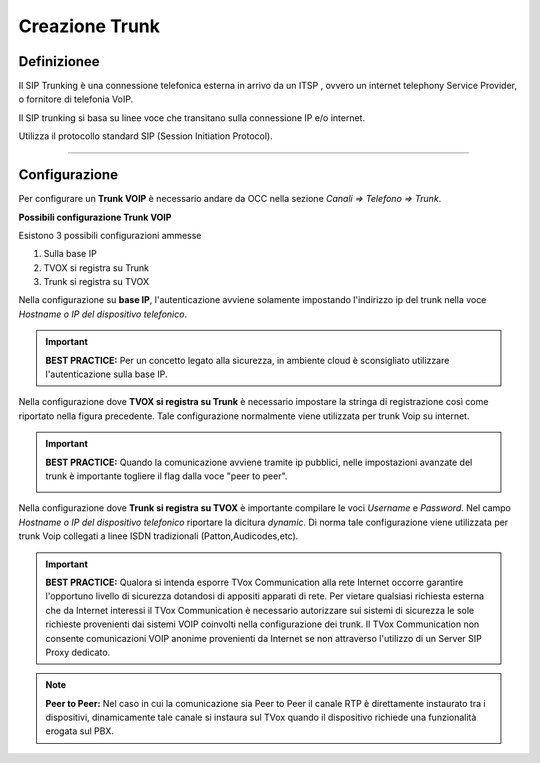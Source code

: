 ===============
Creazione Trunk
===============


Definizionee
============

Il SIP Trunking è una connessione telefonica esterna in arrivo da un ITSP , ovvero un internet telephony Service Provider, o fornitore di telefonia VoIP. 
 
Il SIP trunking si basa su linee voce che transitano sulla connessione IP e/o internet. 
 
Utilizza il protocollo standard SIP (Session Initiation Protocol).




--------------

Configurazione
===============

Per configurare un **Trunk VOIP** è necessario andare da OCC nella sezione *Canali => Telefono => Trunk*.

.. image:: /images/TVOX/GuidaIntroduttivaTVox/ConfiguraPBX/CreazioneTrunk/01_TRUNK_VOIP.JPG




**Possibili configurazione Trunk VOIP**

Esistono 3 possibili configurazioni ammesse 

#. Sulla base IP
#. TVOX si registra su Trunk
#. Trunk si registra su TVOX

Nella configurazione su **base IP**, l'autenticazione avviene solamente impostando l'indirizzo ip del trunk nella voce *Hostname o IP del dispositivo telefonico*.

.. important:: **BEST PRACTICE:** Per un concetto legato alla sicurezza, in ambiente cloud è sconsigliato utilizzare l'autenticazione sulla base IP. 

Nella configurazione dove **TVOX si registra su Trunk** 
è necessario impostare la stringa di registrazione così come riportato nella figura precedente.
Tale configurazione normalmente viene utilizzata per trunk Voip su internet.

.. important:: **BEST PRACTICE:** Quando la comunicazione avviene tramite ip pubblici, nelle impostazioni avanzate del trunk è importante togliere il flag dalla voce "peer to peer".
     
     .. image:: /images/TVOX/GuidaIntroduttivaTVox/ConfiguraPBX/CreazioneTrunk/02_TRUNK_VOIP.JPG

 
Nella configurazione dove **Trunk si registra su TVOX** 
è importante compilare le voci *Username* e *Password*. Nel campo *Hostname o IP del dispositivo telefonico* riportare la dicitura *dynamic*.
Di norma tale configurazione viene utilizzata per trunk Voip collegati a linee ISDN tradizionali (Patton,Audicodes,etc).



.. important:: **BEST PRACTICE:** Qualora si intenda esporre TVox Communication alla rete Internet occorre garantire l'opportuno livello di sicurezza dotandosi di appositi apparati di rete. Per vietare qualsiasi richiesta esterna che da Internet interessi il TVox Communication è necessario autorizzare sui sistemi di sicurezza le sole richieste provenienti dai sistemi VOIP coinvolti nella configurazione dei trunk. Il TVox Communication non consente comunicazioni VOIP anonime provenienti da Internet se non attraverso l'utilizzo di un Server SIP Proxy dedicato.


.. note:: **Peer to Peer:** Nel caso in cui la comunicazione sia Peer to Peer il canale RTP è direttamente instaurato tra i dispositivi, dinamicamente tale canale si instaura sul TVox quando il dispositivo richiede una funzionalità erogata sul PBX.
     
.. image:: /images/TVOX/GuidaIntroduttivaTVox/ConfiguraPBX/CreazioneTrunk/PEER_TO_PEER.JPG



